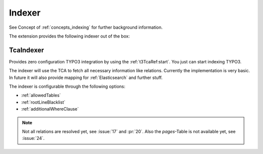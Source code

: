 .. _indexer:

Indexer
=======

See Concept of :ref:`concepts_indexing` for further background information.

The extension provides the following indexer out of the box:

.. _TcaIndexer:

TcaIndexer
----------

Provides zero configuration TYPO3 integration by using the :ref:`t3TcaRef:start`. You just can
start indexing TYPO3.

The indexer will use the TCA to fetch all necessary information like relations. Currently the
implementation is very basic. In future it will also provide mapping for :ref:`Elasticsearch` and
further stuff.

The indexer is configurable through the following options:

* :ref:`allowedTables`

* :ref:`rootLineBlacklist`

* :ref:`additionalWhereClause`

.. note::

  Not all relations are resolved yet, see :issue:`17` and :pr:`20`.
  Also the `pages`-Table is not available yet, see :issue:`24`.
